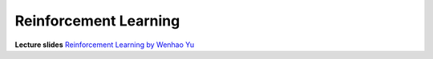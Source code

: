 Reinforcement Learning
=======================================

**Lecture slides** 
`Reinforcement Learning by Wenhao Yu <https://drive.google.com/file/d/1o2DTZ9qKgpCCRw9XROQGRNaRrUZz_P72/view?usp=drive_link>`_
